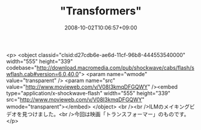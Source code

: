 #+TITLE: "Transformers"
#+DATE: 2008-10-02T10:06:57+09:00
#+DRAFT: false
#+TAGS: 過去記事インポート

<p>
<object classid="clsid:d27cdb6e-ae6d-11cf-96b8-444553540000" width="555" height="339" codebase="http://download.macromedia.com/pub/shockwave/cabs/flash/swflash.cab#version=6,0,40,0">
<param name="wmode" value="transparent" />
<param name="src" value="http://www.movieweb.com/v/V08I3kmqDFGQWY" /><embed type="application/x-shockwave-flash" width="555" height="339" src="http://www.movieweb.com/v/V08I3kmqDFGQWY" wmode="transparent"></embed>
</object>
<br /><br />ILMのメイキングビデオを見つけました。<br />今回は映画「トランスフォーマー」のものです。</p>

